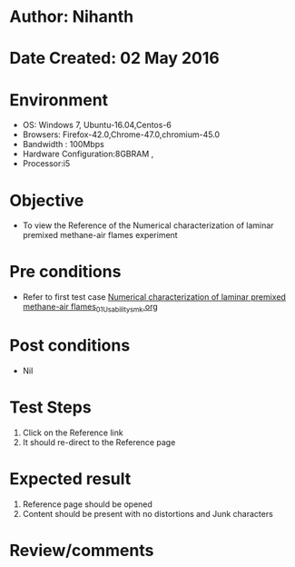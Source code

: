 * Author: Nihanth
* Date Created: 02 May 2016
* Environment
  - OS: Windows 7, Ubuntu-16.04,Centos-6
  - Browsers: Firefox-42.0,Chrome-47.0,chromium-45.0
  - Bandwidth : 100Mbps
  - Hardware Configuration:8GBRAM , 
  - Processor:i5

* Objective
  - To view the Reference of the Numerical characterization of laminar premixed methane-air flames experiment

* Pre conditions
  - Refer to first test case [[https://github.com/Virtual-Labs/virtual-combustion-and-automization-lab-iitk/blob/master/test-cases/integration_test-cases/Numerical characterization of laminar premixed methane-air flames/Numerical characterization of laminar premixed methane-air flames_01_Usability_smk.org][Numerical characterization of laminar premixed methane-air flames_01_Usability_smk.org]]

* Post conditions
  - Nil
* Test Steps
  1. Click on the Reference link 
  2. It should re-direct to the Reference page

* Expected result
  1. Reference page should be opened
  2. Content should be present with no distortions and Junk characters

* Review/comments


